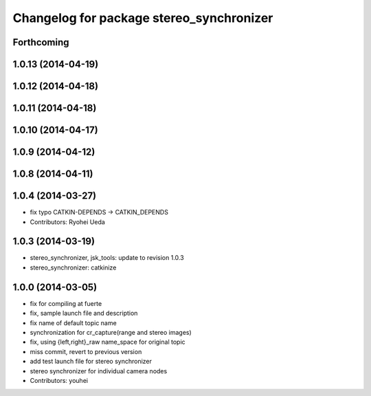 ^^^^^^^^^^^^^^^^^^^^^^^^^^^^^^^^^^^^^^^^^
Changelog for package stereo_synchronizer
^^^^^^^^^^^^^^^^^^^^^^^^^^^^^^^^^^^^^^^^^

Forthcoming
-----------

1.0.13 (2014-04-19)
-------------------

1.0.12 (2014-04-18)
-------------------

1.0.11 (2014-04-18)
-------------------

1.0.10 (2014-04-17)
-------------------

1.0.9 (2014-04-12)
------------------

1.0.8 (2014-04-11)
------------------

1.0.4 (2014-03-27)
------------------
* fix typo CATKIN-DEPENDS -> CATKIN_DEPENDS
* Contributors: Ryohei Ueda

1.0.3 (2014-03-19)
------------------
* stereo_synchronizer, jsk_tools: update to revision 1.0.3
* stereo_synchronizer: catkinize

1.0.0 (2014-03-05)
------------------
* fix for compiling at fuerte
* fix, sample launch file and description
* fix name of default topic name
* synchronization for cr_capture(range and stereo images)
* fix, using {left,right}_raw name_space for original topic
* miss commit, revert to previous version
* add test launch file for stereo synchronizer
* stereo synchronizer for individual camera nodes
* Contributors: youhei
